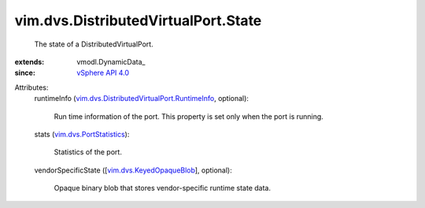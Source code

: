 
vim.dvs.DistributedVirtualPort.State
====================================
  The state of a DistributedVirtualPort.
:extends: vmodl.DynamicData_
:since: `vSphere API 4.0 <vim/version.rst#vimversionversion5>`_

Attributes:
    runtimeInfo (`vim.dvs.DistributedVirtualPort.RuntimeInfo <vim/dvs/DistributedVirtualPort/RuntimeInfo.rst>`_, optional):

       Run time information of the port. This property is set only when the port is running.
    stats (`vim.dvs.PortStatistics <vim/dvs/PortStatistics.rst>`_):

       Statistics of the port.
    vendorSpecificState ([`vim.dvs.KeyedOpaqueBlob <vim/dvs/KeyedOpaqueBlob.rst>`_], optional):

       Opaque binary blob that stores vendor-specific runtime state data.
